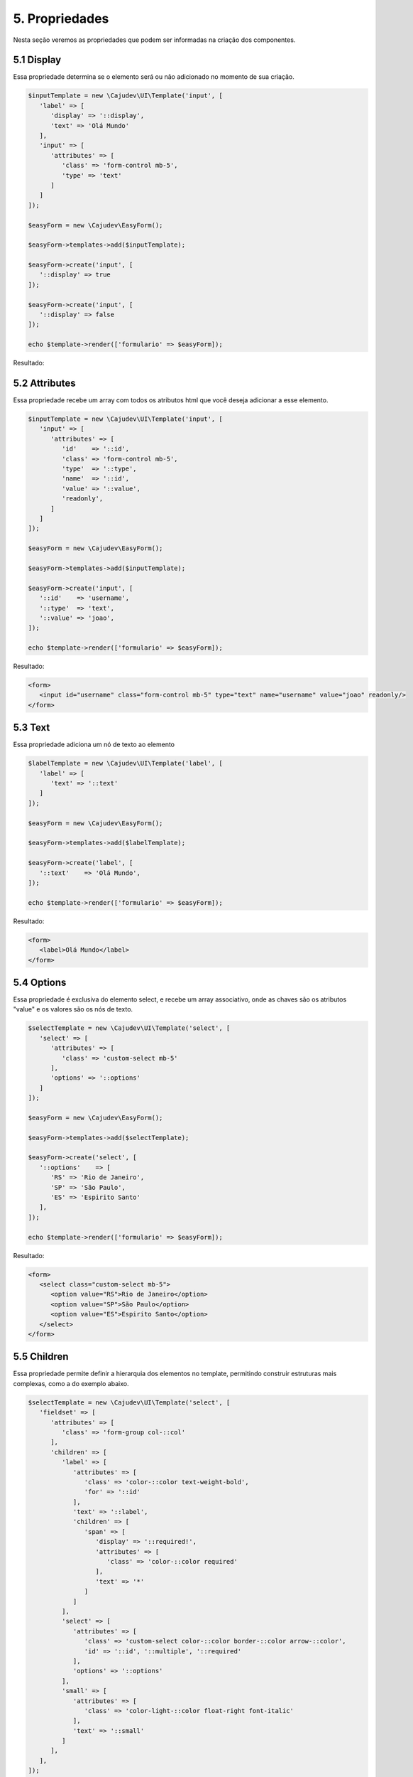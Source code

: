 ===============
5. Propriedades
===============

Nesta seção veremos as propriedades que podem ser informadas na criação dos componentes.

5.1 Display
-----------

Essa propriedade determina se o elemento será ou não adicionado no momento de sua criação.

.. code:: php

   $inputTemplate = new \Cajudev\UI\Template('input', [
      'label' => [
         'display' => '::display',
         'text' => 'Olá Mundo'
      ],
      'input' => [
         'attributes' => [
            'class' => 'form-control mb-5',
            'type' => 'text'
         ]
      ]
   ]);

   $easyForm = new \Cajudev\EasyForm();

   $easyForm->templates->add($inputTemplate);

   $easyForm->create('input', [
      '::display' => true
   ]);

   $easyForm->create('input', [
      '::display' => false
   ]);

   echo $template->render(['formulario' => $easyForm]); 

Resultado:

.. raw:: html

   <form>
      <label>Olá Mundo</label>
      <input class="form-control mb-5" type="text"/>
      <input class="form-control mb-5" type="text"/>
   </form>


5.2 Attributes
--------------

Essa propriedade recebe um array com todos os atributos html que
você deseja adicionar a esse elemento.

.. code:: php

   $inputTemplate = new \Cajudev\UI\Template('input', [
      'input' => [
         'attributes' => [
            'id'    => '::id',
            'class' => 'form-control mb-5',
            'type'  => '::type',
            'name'  => '::id',
            'value' => '::value',
            'readonly',
         ]
      ]
   ]);

   $easyForm = new \Cajudev\EasyForm();

   $easyForm->templates->add($inputTemplate);

   $easyForm->create('input', [
      '::id'    => 'username',
      '::type'  => 'text',
      '::value' => 'joao',
   ]);

   echo $template->render(['formulario' => $easyForm]);

Resultado:

.. code:: html

   <form>
      <input id="username" class="form-control mb-5" type="text" name="username" value="joao" readonly/>
   </form>

.. raw:: html

   <form>
      <input id="username" class="form-control mb-5" type="text" name="username" value="joao" readonly/>
   </form>

5.3 Text
--------

Essa propriedade adiciona um nó de texto ao elemento

.. code:: php

   $labelTemplate = new \Cajudev\UI\Template('label', [
      'label' => [
         'text' => '::text'
      ]
   ]);

   $easyForm = new \Cajudev\EasyForm();

   $easyForm->templates->add($labelTemplate);

   $easyForm->create('label', [
      '::text'    => 'Olá Mundo',
   ]);

   echo $template->render(['formulario' => $easyForm]);

Resultado:

.. code:: html

   <form>
      <label>Olá Mundo</label>
   </form>

.. raw:: html

   <form>
      <label>Olá Mundo</label>
   </form>

5.4 Options
-----------

Essa propriedade é exclusiva do elemento select, e recebe um array associativo, onde as chaves são os
atributos "value" e os valores são os nós de texto.

.. code:: php

   $selectTemplate = new \Cajudev\UI\Template('select', [
      'select' => [
         'attributes' => [
            'class' => 'custom-select mb-5'
         ],
         'options' => '::options'
      ]
   ]);

   $easyForm = new \Cajudev\EasyForm();

   $easyForm->templates->add($selectTemplate);

   $easyForm->create('select', [
      '::options'    => [
         'RS' => 'Rio de Janeiro',
         'SP' => 'São Paulo',
         'ES' => 'Espirito Santo'
      ],
   ]);

   echo $template->render(['formulario' => $easyForm]);

Resultado:

.. code:: html

   <form>
      <select class="custom-select mb-5">
         <option value="RS">Rio de Janeiro</option>
         <option value="SP">São Paulo</option>
         <option value="ES">Espirito Santo</option>
      </select>
   </form>

.. raw:: html

   <form>
      <select class="custom-select mb-5">
         <option value="RS">Rio de Janeiro</option>
         <option value="SP">São Paulo</option>
         <option value="ES">Espirito Santo</option>
      </select>
   </form>

5.5 Children
------------

Essa propriedade permite definir a hierarquia dos elementos no template, permitindo
construir estruturas mais complexas, como a do exemplo abaixo.

.. code:: php

   $selectTemplate = new \Cajudev\UI\Template('select', [
      'fieldset' => [
         'attributes' => [
            'class' => 'form-group col-::col'
         ],
         'children' => [
            'label' => [
               'attributes' => [
                  'class' => 'color-::color text-weight-bold',
                  'for' => '::id'
               ],
               'text' => '::label',
               'children' => [
                  'span' => [
                     'display' => '::required!',
                     'attributes' => [
                        'class' => 'color-::color required'
                     ],
                     'text' => '*'
                  ]
               ]
            ], 
            'select' => [
               'attributes' => [
                  'class' => 'custom-select color-::color border-::color arrow-::color',
                  'id' => '::id', '::multiple', '::required'
               ],
               'options' => '::options'
            ],
            'small' => [
               'attributes' => [
                  'class' => 'color-light-::color float-right font-italic'
               ],
               'text' => '::small'
            ]
         ],
      ],
   ]);

   $easyForm = new \Cajudev\EasyForm();

   $easyForm->templates->add($selectTemplate);

   $states = [
      'RJ' => 'Rio de Janeiro',
      'SP' => 'São Paulo',
      'ES' => 'Espirito Santo',
      'PR' => 'Paraná',
      'SC' => 'Santa Catarina',
      'RS' => 'Rio Grande do Sul',
   ];
   
   $easyForm->create('select', [
      '::col'      => '4',
      '::label'    => 'Cidade',
      '::color'    => 'blue',
      '::small'    => 'Selecione sua cidade',
      '::required' => 'required',
      '::options'  => $states
   ]);

   echo $template->render(['formulario' => $easyForm]);

Resultado:

.. code:: html

   <form>
      <fieldset class="form-group col-4">
         <label class="color-blue text-weight-bold">Cidade
            <span class="color-blue required">*</span>
         </label>
         <select class="custom-select color-blue border-blue arrow-blue" required>
            <option value="RJ">Rio de Janeiro</option>
            <option value="SP">São Paulo</option>
            <option value="ES">Espirito Santo</option>
            <option value="PR">Paraná</option>
            <option value="SC">Santa Catarina</option>
            <option value="RS">Rio Grande do Sul</option>
         </select>
         <small class="color-light-blue float-right font-italic">Selecione sua cidade</small>
      </fieldset>
   </form>

.. raw:: html

   <form>
      <fieldset class="form-group col-4">
         <label class="color-blue text-weight-bold">Cidade
            <span class="color-blue required">*</span>
         </label>
         <select class="custom-select color-blue border-blue arrow-blue" required>
            <option value="RJ">Rio de Janeiro</option>
            <option value="SP">São Paulo</option>
            <option value="ES">Espirito Santo</option>
            <option value="PR">Paraná</option>
            <option value="SC">Santa Catarina</option>
            <option value="RS">Rio Grande do Sul</option>
         </select>
         <small class="color-light-blue float-right font-italic">Selecione sua cidade</small>
      </fieldset>
   </form>

O css adicionado foi o seguinte

.. code:: css

   .required {
      font-size: 30px;
      position: relative;
      top: 5px;
      font-weight: bold;
   }

Se você é o tipo de pessoa que prefere olhar as coisas de maneira mais desacoplada,
uma possibilidade seria desmembrar as partes da estrutura como no exemplo a seguir,
onde criamos o template por partes. O resultado é o mesmo.

.. code:: php

   $selectStructure['fieldset'] = [
      'attributes' => [
         'class' => 'form-group col-::col'
      ],
   ];

   $fieldset =& $selectStructure['fieldset']['children'];

   $fieldset['label'] = [
      'attributes' => [
         'class' => 'color-::color text-weight-bold',
         'for' => '::id'
      ],
      'text' => '::label',
   ];

   $label =& $fieldset['label']['children'];

   $label['span'] = [
      'display' => '::required!',
      'attributes' => ['class' => 'color-::color required'],
      'text' => '*'
   ];

   $fieldset['select'] = [
      'attributes' => [
         'class' => 'custom-select color-::color border-::color arrow-::color',
         'id' => '::id', '::multiple', '::required'
      ],
      'options' => '::options'
   ];

   $fieldset['small'] = [
      'attributes' => [
         'class' => 'color-light-::color float-right font-italic'
      ],
      'text' => '::small'
   ];

   $selectTemplate = new \Cajudev\UI\Template('select', $selectStructure);